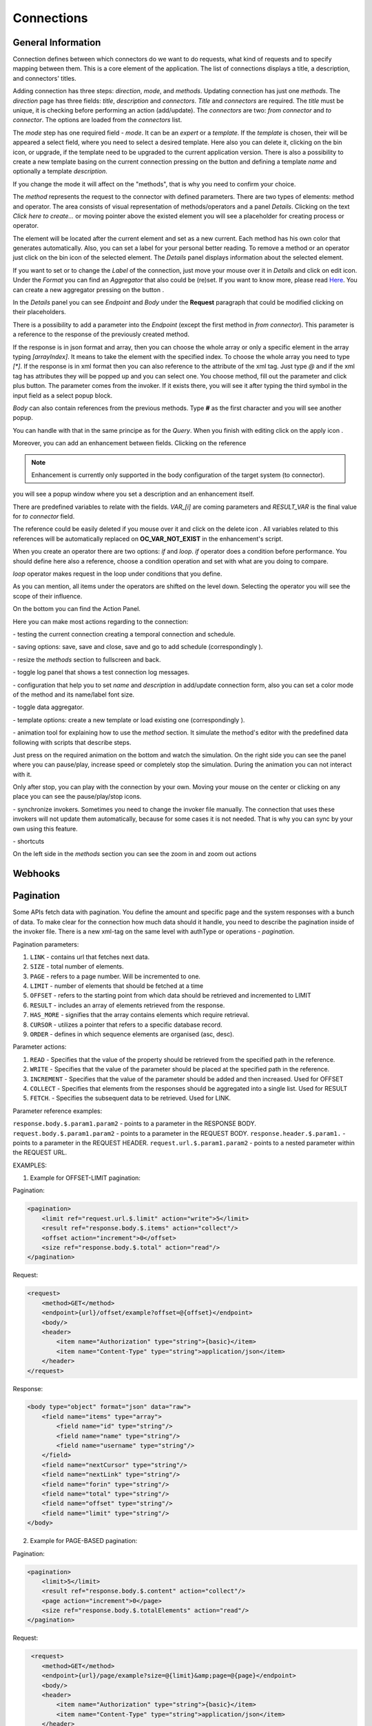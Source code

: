 ##################
Connections
##################

General Information
"""""""""""""""""

Connection defines between which connectors do we want to do requests,
what kind of requests and to specify mapping between them. This is a core
element of the application. The list of connections displays a title, a description,
and connectors' titles.

|image0|

Adding connection has three steps: *direction*, *mode*, and
*methods*. Updating connection has just one *methods*.
The *direction* page has three fields: *title*, *description* and
*connectors*. *Title* and *connectors* are required. The *title* must be unique,
it is checking before performing an action (add/update). The *connectors* are two:
*from connector* and *to connector*. The options are loaded from the *connectors*
list.

|image1|

The *mode* step has one required field - *mode*. It can be an *expert* or
a *template.* If the *template* is chosen, their will be appeared a select
field, where you need to select a desired template. Here also you can delete
it, clicking on the bin icon, or upgrade, if the template need to be upgraded
to the current application version. There is also a possibility to create a new
template basing on the current connection pressing on the button |image3|
and defining a template *name* and optionally a template *description*.

|image2|

If you change the mode it will affect on the "methods", that is why you need
to confirm your choice.

The *method* represents the request to the connector with defined parameters.
There are two types of elements: method and operator. The area consists of visual
representation of methods/operators and a panel *Details*.
Clicking on the text *Click here to create...* or moving pointer above the existed
element you will see a placeholder for creating process or operator.

|image4|

The element will be located after the current element and set as a new current.
Each method has his own color that generates automatically. Also, you can set
a label for your personal better reading. To remove a method or an operator just
click on the bin icon of the selected element. The *Details* panel displays
information about the selected element.

|image9| |image10|

If you want to set or to change the *Label* of the connection, just move your mouse
over it in *Details* and click on edit icon. Under the *Format* you can find an
*Aggregator* that also could be (re)set. If you want to know more, please
read `Here
<https://docs.opencelium.io/en/dev/usage/admin.html#data-aggregator>`_.
You can create a new aggregator pressing on the button |image31|.

In the *Details* panel you can see *Endpoint* and *Body* under the **Request** paragraph
that could be modified clicking on their placeholders.

There is a possibility to add a parameter into the *Endpoint* (except the first
method in *from connector*). This parameter is a reference to the response of
the previously created method.

|image11|

If the response is in json format and array, then you can choose the whole array
or only a specific element in the array typing *[arrayIndex]*. It means to take
the element with the specified index. To choose the whole array you need to type
*[\*]*.
If the response is in xml format then you can also reference to the attribute
of the xml tag. Just type *@* and if the xml tag has attributes they will be
popped up and you can select one.
You choose method, fill out the parameter and click plus button. The parameter
comes from the invoker. If it exists there, you will see it after typing the
third symbol in the input field as a select popup block.

*Body* can also contain references from the previous methods. Type **#** as
the first character and you will see another popup.

|image5|

You can handle with that in the same principe as for the *Query*.
When you finish with editing click on the apply icon |image6|.

Moreover, you can add
an enhancement between fields. Clicking on the reference

.. note::
	Enhancement is currently only supported in the body configuration of the target system (to connector).

|image7|

you will see a popup window where you set a description and an enhancement
itself.

|image8|

There are predefined variables to relate with the fields. *VAR_[i]* are coming parameters
and *RESULT_VAR* is the final value for *to connector* field.

The reference could be easily deleted if you mouse over it and click on the delete icon |image20|.
All variables related to this references will be automatically replaced on **OC_VAR_NOT_EXIST** in the enhancement's script.

|image21|

When you create an operator there are two options: *if* and *loop*. *if* operator
does a condition before performance. You should define here also a reference, choose
a condition operation and set with what are you doing to compare.

*loop* operator makes request in the loop under conditions that you define.

As you can mention, all items under the operators are shifted on the level down. Selecting
the operator you will see the scope of their influence.

On the bottom you can find the Action Panel.

|image12|

Here you can make most actions regarding to the connection:

|image32| - testing the current connection creating a temporal connection and schedule.

|image33| - saving options: save, save and close, save and go to add schedule (correspondingly |image13|).

|image34| - resize the *methods* section to fullscreen and back.

|image35| - toggle log panel that shows a test connection log messages.

|image36| - configuration that help you to set *name* and *description* in add/update connection form,
also you can set a color mode of the method and its name/label font size.

|image37|

|image38| - toggle data aggregator.

|image39| - template options: create a new template or load existing one (correspondingly |image14|).

|image40| - animation tool for explaining how to use the *method* section. It simulate the method's editor
with the predefined data following with scripts that describe steps.

|image15|

Just press on the required animation on the bottom and watch the simulation. On the right side
you can see the panel where you can pause/play, increase speed or completely stop the simulation.
During the animation you can not interact with it.

|image25|

Only after stop, you can play with the connection by your own. Moving your mouse on the center or
clicking on any place you can see the pause/play/stop icons.

|image26|

|image41| - synchronize invokers. Sometimes you need to change the invoker file manually. The connection
that uses these invokers will not update them automatically, because for some cases it is not needed.
That is why you can sync by your own using this feature.

|image42| - shortcuts

|image16|

On the left side in the *methods* section you can see the zoom in and zoom out actions
|image26|


Webhooks
"""""""""""""""""



Pagination
"""""""""""""""""

Some APIs fetch data with pagination. You define the amount and specific page and the system
responses with a bunch of data. To make clear for the connection how much data should it
handle, you need to describe the pagination inside of the invoker file.
There is a new xml-tag on the same level with authType or operations - *pagination*.

Pagination parameters:

#. ``LINK``     - contains url that fetches next data.
#. ``SIZE``     - total number of elements.
#. ``PAGE``     - refers to a page number. Will be incremented to one.
#. ``LIMIT``    - number of elements that should be fetched at a time
#. ``OFFSET``   - refers to the starting point from which data should be retrieved and incremented to LIMIT
#. ``RESULT``   - includes an array of elements retrieved from the response.
#. ``HAS_MORE`` - signifies that the array contains elements which require retrieval.
#. ``CURSOR``   - utilizes a pointer that refers to a specific database record.
#. ``ORDER``    - defines in which sequence elements are organised (asc, desc).

Parameter actions:

#. ``READ``      - Specifies that the value of the property should be retrieved from the specified path in the reference.
#. ``WRITE``     - Specifies that the value of the parameter should be placed at the specified path in the reference.
#. ``INCREMENT`` - Specifies that the value of the parameter should be added and then increased. Used for OFFSET
#. ``COLLECT``   - Specifies that elements from the responses should be aggregated into a single list. Used for RESULT
#. ``FETCH``.    - Specifies the subsequent data to be retrieved. Used for LINK.

Parameter reference examples:

``response.body.$.param1.param2`` - points to a parameter in the RESPONSE BODY.
``request.body.$.param1.param2`` - points to a parameter in the REQUEST BODY.
``response.header.$.param1.`` - points to a parameter in the REQUEST HEADER.
``request.url.$.param1.param2`` - points to a nested parameter within the REQUEST URL.


EXAMPLES:

1. Example for OFFSET-LIMIT pagination:

Pagination:

.. code-block:: xml

        <pagination>
            <limit ref="request.url.$.limit" action="write">5</limit>
            <result ref="response.body.$.items" action="collect"/>
            <offset action="increment">0</offset>
            <size ref="response.body.$.total" action="read"/>
        </pagination>

Request:

.. code-block:: xml

        <request>
            <method>GET</method>
            <endpoint>{url}/offset/example?offset=@{offset}</endpoint>
            <body/>
            <header>
                <item name="Authorization" type="string">{basic}</item>
                <item name="Content-Type" type="string">application/json</item>
            </header>
        </request>

Response:

.. code-block:: xml

        <body type="object" format="json" data="raw">
            <field name="items" type="array">
                <field name="id" type="string"/>
                <field name="name" type="string"/>
                <field name="username" type="string"/>
            </field>
            <field name="nextCursor" type="string"/>
            <field name="nextLink" type="string"/>
            <field name="forin" type="string"/>
            <field name="total" type="string"/>
            <field name="offset" type="string"/>
            <field name="limit" type="string"/>
        </body>


2. Example for PAGE-BASED pagination:

Pagination:

.. code-block:: xml

        <pagination>
            <limit>5</limit>
            <result ref="response.body.$.content" action="collect"/>
            <page action="increment">0</page>
            <size ref="response.body.$.totalElements" action="read"/>
        </pagination>

Request:

.. code-block:: xml

         <request>
            <method>GET</method>
            <endpoint>{url}/page/example?size=@{limit}&amp;page=@{page}</endpoint>
            <body/>
            <header>
                <item name="Authorization" type="string">{basic}</item>
                <item name="Content-Type" type="string">application/json</item>
            </header>
        </request>

Response:

.. code-block:: xml

        <body type="object" format="json" data="raw">
            <field name="content" type="array">
                <field name="id" type="string"/>
                <field name="name" type="string"/>
                <field name="username" type="string"/>
            </field>
            <field name="totalElements" type="number"/>
        </body>


3. Example for CURSOR-BASED pagination with a LINK:

Pagination:

.. code-block:: xml
        <pagination>
            <limit>5</limit>
            <result ref="response.body.$.items" action="collect"/>
            <link ref="response.body.$.nextLink"/>
        </pagination>

Request:

.. code-block:: xml

        <request>
            <method>GET</method>
            <endpoint>{url}/cursor/example?size=@{limit}</endpoint>
            <body/>
            <header>
                <item name="Authorization" type="string">{basic}</item>
                <item name="Content-Type" type="string">application/json</item>
            </header>
        </request>

Response:

.. code-block:: xml

        <body type="object" format="json" data="raw">
            <field name="items" type="array">
                <field name="id" type="string"/>
                <field name="name" type="string"/>
                <field name="username" type="string"/>
            </field>
            <field name="nextCursor" type="string"/>
            <field name="nextLink" type="string"/>
            <field name="forin" type="string"/>
        </body>



.. |image0| image:: ../img/connection/0.png
   :align: middle
.. |image1| image:: ../img/connection/1.png
   :align: middle
.. |image2| image:: ../img/connection/2.png
   :align: middle
.. |image3| image:: ../img/connection/3.png
.. |image4| image:: ../img/connection/4.png
   :align: middle
   :width: 200
.. |image5| image:: ../img/connection/5.png
   :align: middle
.. |image6| image:: ../img/connection/6.png
.. |image7| image:: ../img/connection/7.png
   :align: middle
.. |image8| image:: ../img/connection/8.png
   :align: middle
.. |image9| image:: ../img/connection/9.png
   :width: 49%
.. |image10| image:: ../img/connection/10.png
   :width: 49%
.. |image11| image:: ../img/connection/11.png
   :align: middle
.. |image12| image:: ../img/connection/12.png
   :align: middle
.. |image13| image:: ../img/connection/13.png
   :width: 110
.. |image14| image:: ../img/connection/14.png
   :width: 70
.. |image15| image:: ../img/connection/15.png
   :align: middle
.. |image16| image:: ../img/connection/16.png
   :align: middle
.. |image17| image:: ../img/connection/17.png
   :align: middle
.. |image18| image:: ../img/connection/18.png
   :align: middle
.. |image19| image:: ../img/connection/19.png
   :align: middle
.. |image20| image:: ../img/connection/20.png
   :width: 30
.. |image21| image:: ../img/connection/21.png
   :align: middle
.. |image22| image:: ../img/connection/22.png
.. |image23| image:: ../img/connection/23.png
.. |image24| image:: ../img/connection/24.png
   :align: middle
.. |image25| image:: ../img/connection/25.png
   :align: middle
   :width: 150
.. |image26| image:: ../img/connection/26.png
   :align: middle
.. |image31| image:: ../img/connection/31.png
   :width: 90
.. |image32| image:: ../img/connection/32.png
   :width: 110
.. |image33| image:: ../img/connection/33.png
   :width: 30
.. |image34| image:: ../img/connection/34.png
   :width: 30
.. |image35| image:: ../img/connection/35.png
   :width: 30
.. |image36| image:: ../img/connection/36.png
   :width: 30
.. |image37| image:: ../img/connection/37.png
   :align: middle
.. |image38| image:: ../img/connection/38.png
   :width: 30
.. |image39| image:: ../img/connection/39.png
   :width: 30
.. |image40| image:: ../img/connection/40.png
   :width: 30
.. |image41| image:: ../img/connection/41.png
   :width: 30
.. |image42| image:: ../img/connection/42.png
   :width: 30
.. |image43| image:: ../img/connection/43.png
   :width: 200
.. |image44| image:: ../img/connection/44.png
   :width: 200
.. |image45| image:: ../img/connection/45.png
   :width: 400

